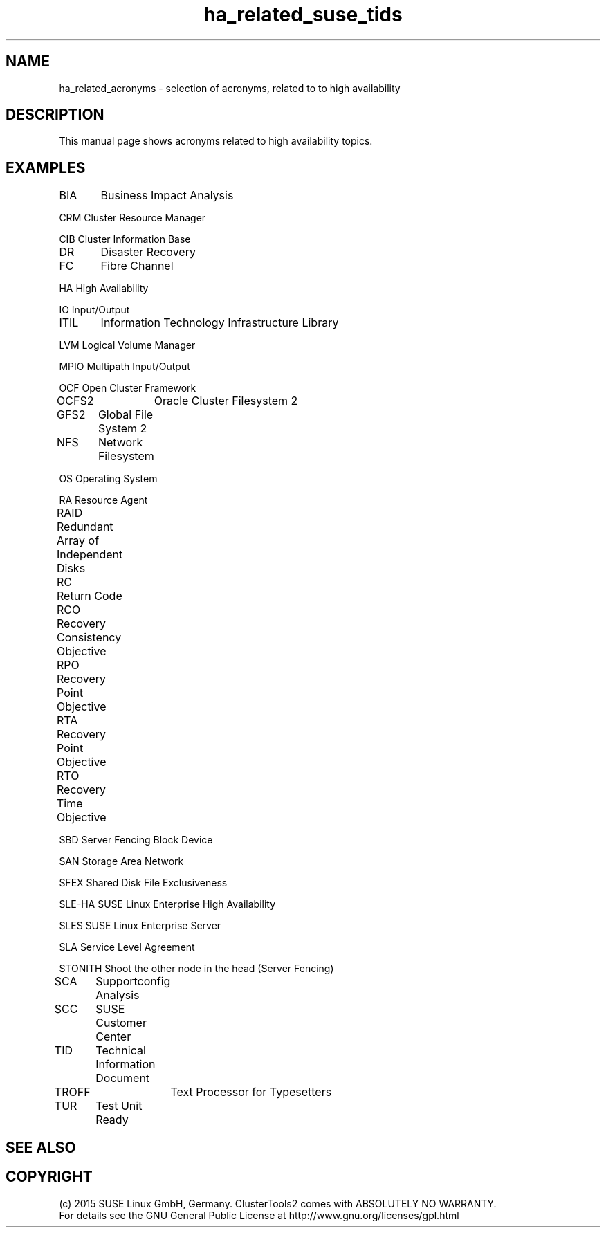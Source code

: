 .TH ha_related_suse_tids 7 "16 Dec 2015" "" "ClusterTools2"
.\"
.SH NAME
ha_related_acronyms - selection of acronyms, related to to high availability
.\"
.SH DESCRIPTION
This manual page shows acronyms related to high availability topics.
.\"
.\" TODO formatting
.SH EXAMPLES

BIA	Business Impact Analysis

CRM     Cluster Resource Manager

CIB     Cluster Information Base

DR	Disaster Recovery

FC	Fibre Channel

HA      High Availability

IO      Input/Output

ITIL	Information Technology Infrastructure Library

LVM     Logical Volume Manager

MPIO    Multipath Input/Output

OCF     Open Cluster Framework

OCFS2	Oracle Cluster Filesystem 2

GFS2	Global File System 2

NFS	Network Filesystem

OS      Operating System

RA      Resource Agent

RAID	Redundant Array of Independent Disks

RC	Return Code

RCO	Recovery Consistency Objective

RPO	Recovery Point Objective

RTA	Recovery Point Objective	

RTO	Recovery Time Objective

SBD     Server Fencing Block Device

SAN     Storage Area Network

SFEX    Shared Disk File Exclusiveness

SLE-HA  SUSE Linux Enterprise High Availability

SLES    SUSE Linux Enterprise Server

SLA     Service Level Agreement

STONITH Shoot the other node in the head (Server Fencing)

SCA	Supportconfig Analysis

SCC	SUSE Customer Center

TID	Technical Information Document

TROFF	Text Processor for Typesetters

TUR	Test Unit Ready

.\"
.SH SEE ALSO

.SH COPYRIGHT
(c) 2015 SUSE Linux GmbH, Germany.
ClusterTools2 comes with ABSOLUTELY NO WARRANTY.
.br
For details see the GNU General Public License at
http://www.gnu.org/licenses/gpl.html
.\"
